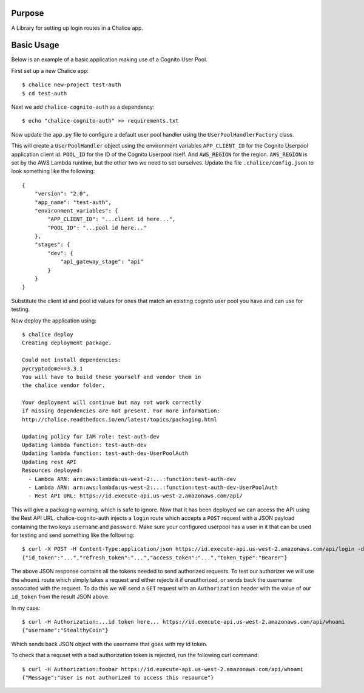 .. image:: https://badge.fury.io/py/chalice-cognito-auth.svg
    :target: https://badge.fury.io/py/chalice-cognito-auth


Purpose
=======

A Library for setting up login routes in a Chalice app.


Basic Usage
===========

Below is an example of a basic application making use of a Cognito User Pool.

First set up a new Chalice app::

  $ chalice new-project test-auth
  $ cd test-auth


Next we add ``chalice-cognito-auth`` as a dependency::

  $ echo "chalice-cognito-auth" >> requirements.txt


Now update the ``app.py`` file to configure a default user pool handler
using the ``UserPoolHandlerFactory`` class.

.. code python::

    from chalice import Chalice

    from chalice_cognito_auth.userpool import UserPoolHandlerFactory


    app = Chalice(app_name='test-auth')

    app.experimental_feature_flags.update([
	'BLUEPRINTS',
    ])

    user_pool_handler = UserPoolHandlerFactory().create_user_pool_handler()
    app.register_blueprint(user_pool_handler.blueprint)


    @app.route('/whoami', authorizer=user_pool_handler.auth)
    def index():
	return {
	    'username': app.current_request.context['authorizer']['principalId']
	}


This will create a ``UserPoolHandler`` object using the environment variables
``APP_CLIENT_ID`` for the Cognito Userpool application client id. ``POOL_ID``
for the ID of the Cognito Userpool itself. And ``AWS_REGION`` for the
region. ``AWS_REGION`` is set by the AWS Lambda runtime, but the other two we
need to set ourselves. Update the file ``.chalice/config.json`` to look
something like the following::

    {
	"version": "2.0",
	"app_name": "test-auth",
	"environment_variables": {
	    "APP_CLIENT_ID": "...client id here...",
	    "POOL_ID": "...pool id here..."
	},
	"stages": {
	    "dev": {
		"api_gateway_stage": "api"
	    }
	}
    }


Substitute the client id and pool id values for ones that match an existing
cognito user pool you have and can use for testing.

Now deploy the application using::

  $ chalice deploy
  Creating deployment package.

  Could not install dependencies:
  pycryptodome==3.3.1
  You will have to build these yourself and vendor them in
  the chalice vendor folder.

  Your deployment will continue but may not work correctly
  if missing dependencies are not present. For more information:
  http://chalice.readthedocs.io/en/latest/topics/packaging.html

  Updating policy for IAM role: test-auth-dev
  Updating lambda function: test-auth-dev
  Updating lambda function: test-auth-dev-UserPoolAuth
  Updating rest API
  Resources deployed:
    - Lambda ARN: arn:aws:lambda:us-west-2:...:function:test-auth-dev
    - Lambda ARN: arn:aws:lambda:us-west-2:...:function:test-auth-dev-UserPoolAuth
    - Rest API URL: https://id.execute-api.us-west-2.amazonaws.com/api/

This will give a packaging warning, which is safe to ignore. Now that it has
been deployed we can access the API using the Rest API URL. chalice-cognito-auth
injects a ``login`` route which accepts a ``POST`` request with a JSON payload
containing the two keys ``username`` and ``password``. Make sure your configured
userpool has a user in it that can be used for testing and send something like
the following::

  $ curl -X POST -H Content-Type:application/json https://id.execute-api.us-west-2.amazonaws.com/api/login -d '{"username":"StealthyCoin", "password": "secret"}'
  {"id_token":"...","refresh_token":"...","access_token":"...","token_type":"Bearer"}


The above JSON response contains all the tokens needed to send authorized
requests. To test our authorizer we will use the ``whoami`` route which simply
takes a request and either rejects it if unauthorized, or sends back the
username associated with the request. To do this we will send a ``GET`` request
with an ``Authorization`` header with the value of our ``id_token`` from the
result JSON above.

In my case::

  $ curl -H Authorization:...id token here... https://id.execute-api.us-west-2.amazonaws.com/api/whoami
  {"username":"StealthyCoin"}

Which sends back JSON object with the username that goes with my id token.

To check that a requset with a bad authorization token is rejected, run the
following curl command::

  $ curl -H Authorization:foobar https://id.execute-api.us-west-2.amazonaws.com/api/whoami
  {"Message":"User is not authorized to access this resource"}
